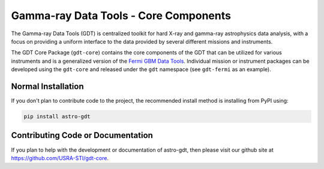 ======================================
Gamma-ray Data Tools - Core Components
======================================

The Gamma-ray Data Tools (GDT) is centralized toolkit for hard X-ray and
gamma-ray astrophysics data analysis, with a focus on providing a uniform
interface to the data provided by several different missions and instruments.

The GDT Core Package (``gdt-core``) contains the core components of the GDT that
can be utilized for various instruments and is a generalized version of the
`Fermi GBM Data Tools <https://fermi.gsfc.nasa.gov/ssc/data/analysis/gbm/gbm_data_tools/gdt-docs>`_.
Individual mission or instrument packages can be developed using the ``gdt-core``
and released under the ``gdt`` namespace (see ``gdt-fermi`` as an example).


Normal Installation
-------------------

If you don't plan to contribute code to the project, the recommended install method is installing from PyPI using:

.. code-block:: sh

   pip install astro-gdt

Contributing Code or Documentation
----------------------------------

If you plan to help with the development or documentation of astro-gdt, then please visit our github site at
https://github.com/USRA-STI/gdt-core.
